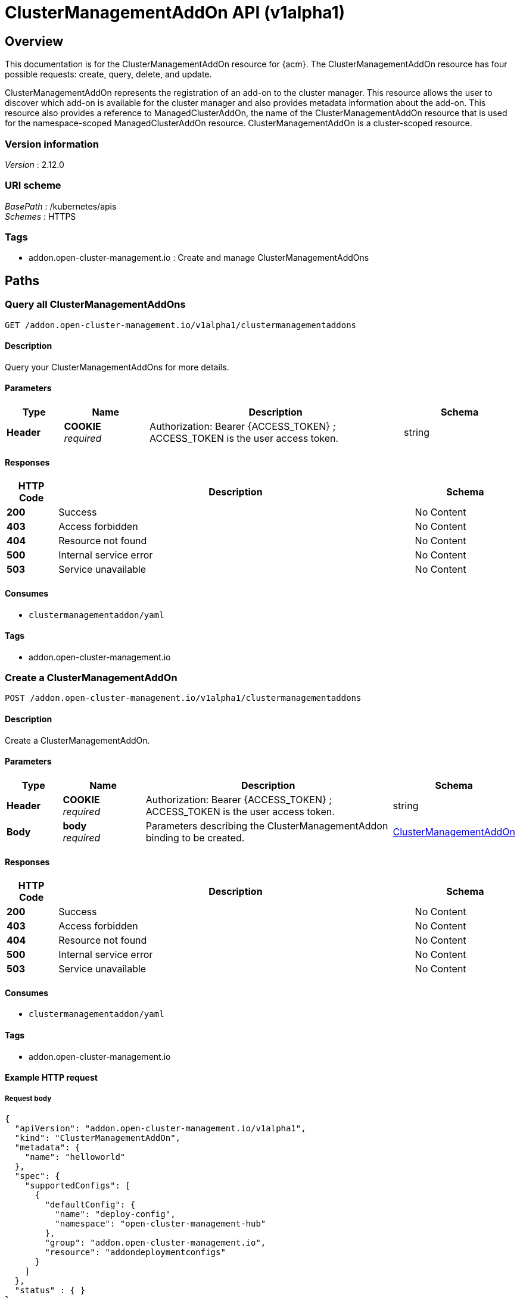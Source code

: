 [#clustermanagementaddon-api]
= ClusterManagementAddOn API (v1alpha1)

[[_rhacm-docs_apis_clustermanagementaddon_jsonoverview]]
== Overview
This documentation is for the ClusterManagementAddOn resource for {acm}. The ClusterManagementAddOn resource has four possible requests: create, query, delete, and update. 

ClusterManagementAddOn represents the registration of an add-on to the cluster manager. This resource allows the user to discover which add-on is available for the cluster manager and 
also provides metadata information about the add-on. This resource also provides a reference to ManagedClusterAddOn, the name of the ClusterManagementAddOn resource that is used for 
the namespace-scoped ManagedClusterAddOn resource. ClusterManagementAddOn is a cluster-scoped resource.


=== Version information
[%hardbreaks]
__Version__ : 2.12.0


=== URI scheme
[%hardbreaks]
__BasePath__ : /kubernetes/apis
__Schemes__ : HTTPS


=== Tags

* addon.open-cluster-management.io : Create and manage ClusterManagementAddOns


[[_rhacm-docs_apis_clustermanagementaddon_jsonpaths]]
== Paths

[[_rhacm-docs_apis_clustermanagementaddon_jsonqueryclustermanagementaddons]]
=== Query all ClusterManagementAddOns
....
GET /addon.open-cluster-management.io/v1alpha1/clustermanagementaddons
....


==== Description
Query your ClusterManagementAddOns for more details.


==== Parameters

[options="header", cols=".^2a,.^3a,.^9a,.^4a"]
|===
|Type|Name|Description|Schema
|*Header*|*COOKIE* +
__required__|Authorization: Bearer {ACCESS_TOKEN} ; ACCESS_TOKEN is the user access token.|string
|===


==== Responses

[options="header", cols=".^2a,.^14a,.^4a"]
|===
|HTTP Code|Description|Schema
|*200*|Success|No Content
|*403*|Access forbidden|No Content
|*404*|Resource not found|No Content
|*500*|Internal service error|No Content
|*503*|Service unavailable|No Content
|===


==== Consumes

* `clustermanagementaddon/yaml`


==== Tags

* addon.open-cluster-management.io


[[_rhacm-docs_apis_clustermanagementaddon_jsoncreateclustermanagementaddon]]
=== Create a ClusterManagementAddOn
....
POST /addon.open-cluster-management.io/v1alpha1/clustermanagementaddons
....


==== Description
Create a ClusterManagementAddOn.


==== Parameters

[options="header", cols=".^2a,.^3a,.^9a,.^4a"]
|===
|Type|Name|Description|Schema
|*Header*|*COOKIE* +
__required__|Authorization: Bearer {ACCESS_TOKEN} ; ACCESS_TOKEN is the user access token.|string
|*Body*|*body* +
__required__|Parameters describing the ClusterManagementAddon binding to be created.|<<_rhacm-docs_apis_clustermanagementaddon_jsonclustermanagementaddon,ClusterManagementAddOn>>
|===


==== Responses

[options="header", cols=".^2a,.^14a,.^4a"]
|===
|HTTP Code|Description|Schema
|*200*|Success|No Content
|*403*|Access forbidden|No Content
|*404*|Resource not found|No Content
|*500*|Internal service error|No Content
|*503*|Service unavailable|No Content
|===


==== Consumes

* `clustermanagementaddon/yaml`


==== Tags

* addon.open-cluster-management.io


==== Example HTTP request

===== Request body
[source,json]
----
{
  "apiVersion": "addon.open-cluster-management.io/v1alpha1",
  "kind": "ClusterManagementAddOn",
  "metadata": {
    "name": "helloworld"
  },
  "spec": {
    "supportedConfigs": [
      {
        "defaultConfig": {
          "name": "deploy-config",
          "namespace": "open-cluster-management-hub"
        },
        "group": "addon.open-cluster-management.io",
        "resource": "addondeploymentconfigs"
      }
    ]
  },
  "status" : { }
}
----


[[_rhacm-docs_apis_clustermanagementaddon_jsonqueryclustermanagementaddon]]
=== Query a single ClusterManagementAddOn
....
GET /addon.open-cluster-management.io/v1alpha1/clustermanagementaddons/{clustermanagementaddon_name}
....


==== Description
Query a single ClusterManagementAddOn for more details.


==== Parameters

[options="header", cols=".^2a,.^3a,.^9a,.^4a"]
|===
|Type|Name|Description|Schema
|*Header*|*COOKIE* +
__required__|Authorization: Bearer {ACCESS_TOKEN} ; ACCESS_TOKEN is the user access token.|string
|*Path*|*clustermanagementaddon_name* +
__required__|Name of the ClusterManagementAddOn that you want to query.|string
|===


==== Responses

[options="header", cols=".^2a,.^14a,.^4a"]
|===
|HTTP Code|Description|Schema
|*200*|Success|No Content
|*403*|Access forbidden|No Content
|*404*|Resource not found|No Content
|*500*|Internal service error|No Content
|*503*|Service unavailable|No Content
|===


==== Tags

* addon.open-cluster-management.io


[[_rhacm-docs_apis_clustermanagementaddon_jsondeleteclustermanagementaddon]]
=== Delete a ClusterManagementAddOn
....
DELETE /addon.open-cluster-management.io/v1alpha1/clustermanagementaddons/{clustermanagementaddon_name}
....


==== Description
Delete a single ClusterManagementAddOn.


==== Parameters

[options="header", cols=".^2a,.^3a,.^9a,.^4a"]
|===
|Type|Name|Description|Schema
|*Header*|*COOKIE* +
__required__|Authorization: Bearer {ACCESS_TOKEN} ; ACCESS_TOKEN is the user access token.|string
|*Path*|*clustermanagementaddon_name* +
__required__|Name of the ClusterManagementAddOn that you want to delete.|string
|===


==== Responses

[options="header", cols=".^2a,.^14a,.^4a"]
|===
|HTTP Code|Description|Schema
|*200*|Success|No Content
|*403*|Access forbidden|No Content
|*404*|Resource not found|No Content
|*500*|Internal service error|No Content
|*503*|Service unavailable|No Content
|===


==== Tags

* addon.open-cluster-management.io


[[_rhacm-docs_apis_clustermanagementaddon_jsondefinitions]]
== Definitions

[[_rhacm-docs_apis_clustermanagementaddon_jsonclustermanagementaddon]]
=== ClusterManagementAddOn

[options="header", cols=".^2a,.^3a,.^4a"]
|===
|Name|Description|Schema
|*apiVersion* +
__required__|Versioned schema of the ClusterManagementAddOn. |string
|*kind* +
__required__|String value that represents the REST resource. |string
|*metadata* +
__required__|Metadata of the ClusterManagementAddOn. |object
|*spec* +
__required__|Specification of the ClusterManagementAddOn. |<<_rhacm-docs_apis_clustermanagementaddon_jsonclustermanagementaddon_spec,spec>>
|===

[[_rhacm-docs_apis_clustermanagementaddon_jsonclustermanagementaddon_spec]]
*spec*

[options="header", cols=".^2a,.^3a,.^4a"]
|===
|Name|Description|Schema
|*addOnMeta* +
__optional__|AddOnMeta is a reference to the metadata information for the add-on. |<<_rhacm-docs_apis_clustermanagementaddon_jsonclustermanagementaddon_addOnMeta,addOnMeta>>
|*supportedConfigs* +
__optional__|SupportedConfigs is a list of configuration types supported by add-on. |<<_rhacm-docs_apis_clustermanagementaddon_jsonclustermanagementaddon_configMeta,configMeta>> array
|===

[[_rhacm-docs_apis_clustermanagementaddon_jsonclustermanagementaddon_addOnMeta]]
*addOnMeta*

[options="header", cols=".^2a,.^3a,.^4a"]
|===
|Name|Description|Schema
|*displayName* +
__optional__|Represents the name of add-on that is displayed. |string
|*description* +
__optional__|Represents the detailed description of the add-on. |string
|===

[[_rhacm-docs_apis_clustermanagementaddon_jsonclustermanagementaddon_configMeta]]
*configMeta*

[options="header", cols=".^2a,.^3a,.^4a"]
|===
|Name|Description|Schema
|*group* +
__optional__|Group of the add-on configuration. |string
|*resource* +
__required__|Resource of the add-on configuration. |string
|*defaultConfig* +
__required__|Represents the namespace and name of the default add-on configuration. This is where all add-ons have a same configuration. |<<_rhacm-docs_apis_clustermanagementaddon_jsonclustermanagementaddon_configReferent,configReferent>>
|===

[[_rhacm-docs_apis_clustermanagementaddon_jsonclustermanagementaddon_configReferent]]
*configReferent*

[options="header", cols=".^2a,.^3a,.^4a"]
|===
|Name|Description|Schema
|*namespace* +
__optional__|Namespace of the add-on configuration. If this field is not set, the configuration is cluster-scope. |string
|*name* +
__required__|Name of the add-on configuration. |string
|===
